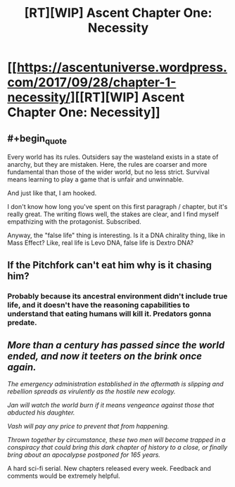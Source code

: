 #+TITLE: [RT][WIP] Ascent Chapter One: Necessity

* [[https://ascentuniverse.wordpress.com/2017/09/28/chapter-1-necessity/][[RT][WIP] Ascent Chapter One: Necessity]]
:PROPERTIES:
:Author: TheUtilitaria
:Score: 24
:DateUnix: 1506630575.0
:END:

** #+begin_quote
  Every world has its rules. Outsiders say the wasteland exists in a state of anarchy, but they are mistaken. Here, the rules are coarser and more fundamental than those of the wider world, but no less strict. Survival means learning to play a game that is unfair and unwinnable.
#+end_quote

And just like that, I am hooked.

I don't know how long you've spent on this first paragraph / chapter, but it's really great. The writing flows well, the stakes are clear, and I find myself empathizing with the protagonist. Subscribed.

Anyway, the "false life" thing is interesting. Is it a DNA chirality thing, like in Mass Effect? Like, real life is Levo DNA, false life is Dextro DNA?
:PROPERTIES:
:Author: CouteauBleu
:Score: 11
:DateUnix: 1506651028.0
:END:


** If the Pitchfork can't eat him why is it chasing him?
:PROPERTIES:
:Author: Sevii
:Score: 6
:DateUnix: 1506659749.0
:END:

*** Probably because its ancestral environment didn't include true life, and it doesn't have the reasoning capabilities to understand that eating humans will kill it. Predators gonna predate.
:PROPERTIES:
:Score: 6
:DateUnix: 1506691905.0
:END:


** /More than a century has passed since the world ended, and now it teeters on the brink once again./

/The emergency administration established in the aftermath is slipping and rebellion spreads as virulently as the hostile new ecology./

/Jan will watch the world burn if it means vengeance against those that abducted his daughter./

/Vash will pay any price to prevent that from happening./

/Thrown together by circumstance, these two men will become trapped in a conspiracy that could bring this dark chapter of history to a close, or finally bring about an apocalypse postponed for 165 years./

A hard sci-fi serial. New chapters released every week. Feedback and comments would be extremely helpful.
:PROPERTIES:
:Author: TheUtilitaria
:Score: 5
:DateUnix: 1506630923.0
:END:
